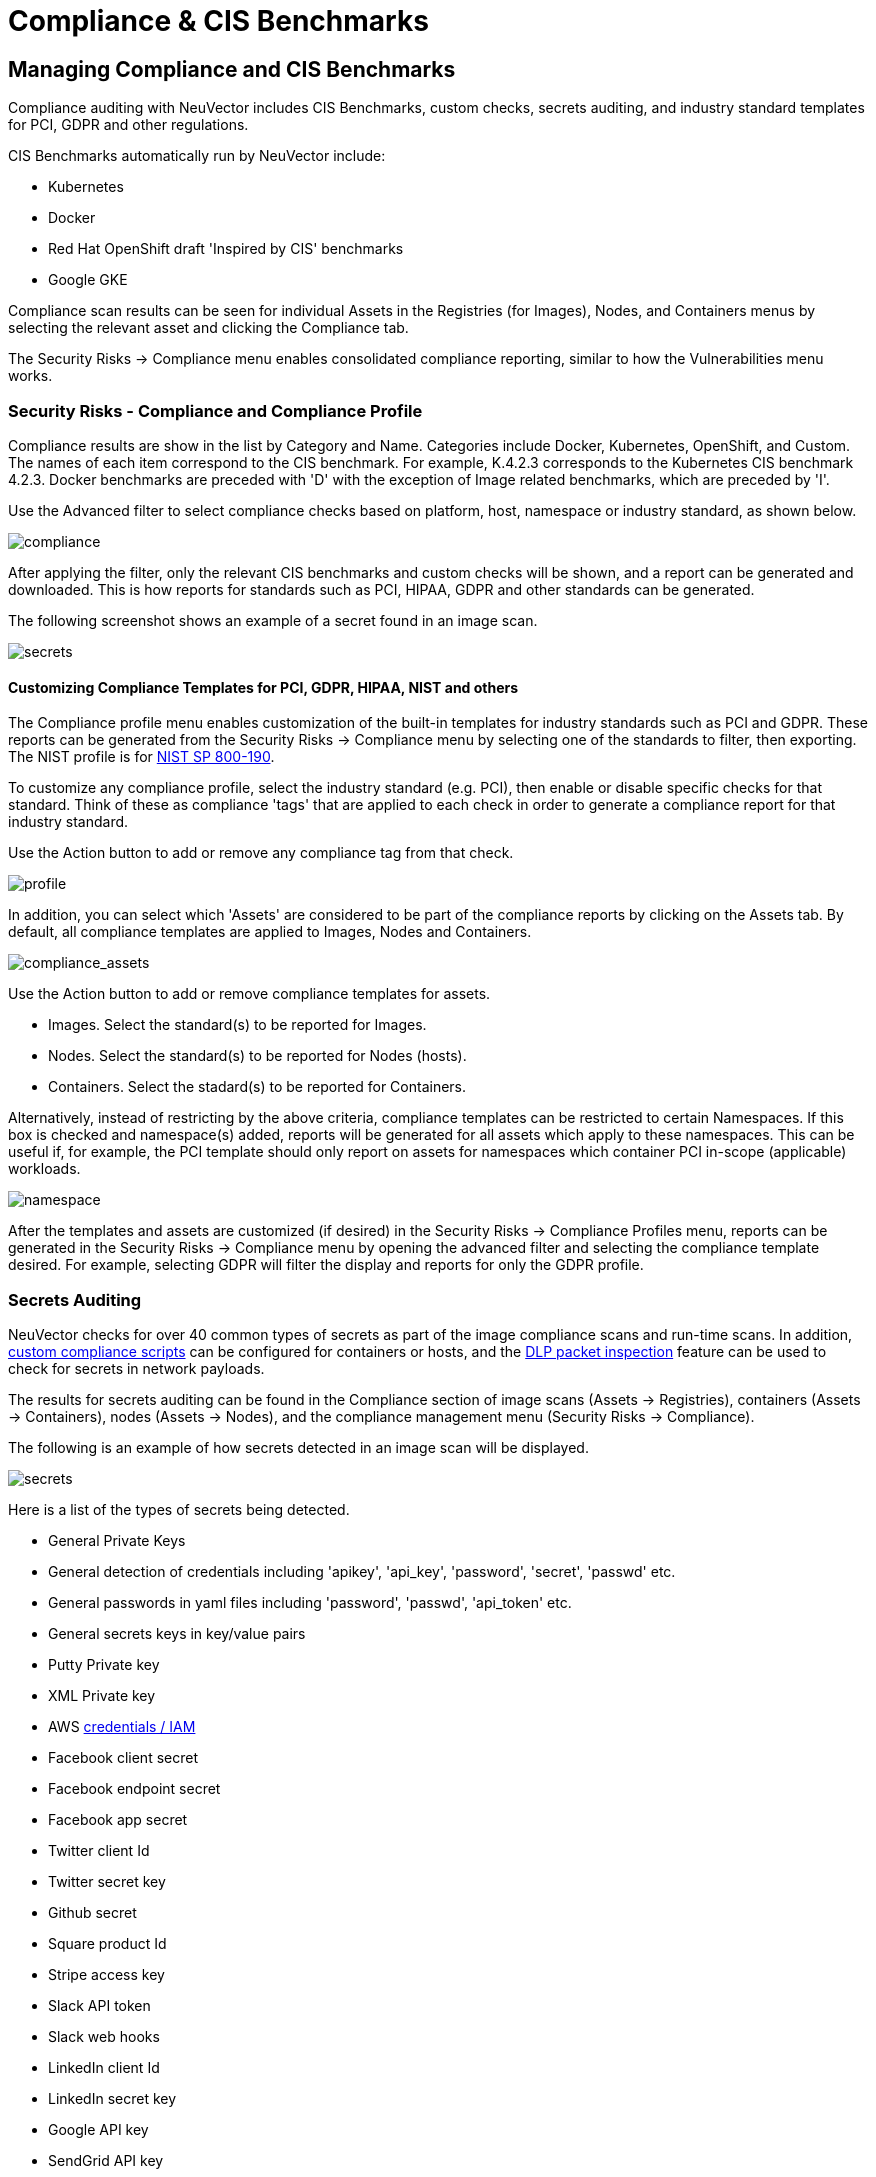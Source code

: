 = Compliance & CIS Benchmarks
:page-opendocs-origin: /06.scanning/01.scanning/02.compliance/02.compliance.md
:page-opendocs-slug:  /scanning/scanning/compliance

== Managing Compliance and CIS Benchmarks

Compliance auditing with NeuVector includes CIS Benchmarks, custom checks, secrets auditing, and industry standard templates for PCI, GDPR and other regulations.

CIS Benchmarks automatically run by NeuVector include:

* Kubernetes
* Docker
* Red Hat OpenShift draft 'Inspired by CIS' benchmarks
* Google GKE

Compliance scan results can be seen for individual Assets in the Registries (for Images), Nodes, and Containers menus by selecting the relevant asset and clicking the Compliance tab.

The Security Risks -> Compliance menu enables consolidated compliance reporting, similar to how the Vulnerabilities menu works.

=== Security Risks - Compliance and Compliance Profile

Compliance results are show in the list by Category and Name. Categories include Docker, Kubernetes, OpenShift, and Custom. The names of each item correspond to the CIS benchmark. For example, K.4.2.3 corresponds to the Kubernetes CIS benchmark 4.2.3. Docker benchmarks are preceded with 'D' with the exception of Image related benchmarks, which are preceded by 'I'.

Use the Advanced filter to select compliance checks based on platform, host, namespace or industry standard, as shown below.

image:compliance_4.png[compliance]

After applying the filter, only the relevant CIS benchmarks and custom checks will be shown, and a report can be generated and downloaded. This is how reports for standards such as PCI, HIPAA, GDPR and other standards can be generated.

The following screenshot shows an example of a secret found in an image scan.

image:secret_compliance_4.png[secrets]

==== Customizing Compliance Templates for PCI, GDPR, HIPAA, NIST and others

The Compliance profile menu enables customization of the built-in templates for industry standards such as PCI and GDPR. These reports can be generated from the Security Risks -> Compliance menu by selecting one of the standards to filter, then exporting. The NIST profile is for https://nvlpubs.nist.gov/nistpubs/SpecialPublications/NIST.SP.800-190.pdf[NIST SP 800-190].

To customize any compliance profile, select the industry standard (e.g. PCI), then enable or disable specific checks for that standard. Think of these as compliance 'tags' that are applied to each check in order to generate a compliance report for that industry standard.

Use the Action button to add or remove any compliance tag from that check.

image:compliance_profile_4.png[profile]

In addition, you can select which 'Assets' are considered to be part of the compliance reports by clicking on the Assets tab. By default, all compliance templates are applied to Images, Nodes and Containers.

image:profile_assets_4.png[compliance_assets]

Use the Action button to add or remove compliance templates for assets.

* Images. Select the standard(s) to be reported for Images.
* Nodes. Select the standard(s) to be reported for Nodes (hosts).
* Containers. Select the stadard(s) to be reported for Containers.

Alternatively, instead of restricting by the above criteria, compliance templates can be restricted to certain Namespaces. If this box is checked and namespace(s) added, reports will be generated for all assets which apply to these namespaces. This can be useful if, for example, the PCI template should only report on assets for namespaces which container PCI in-scope (applicable) workloads.

image:DocheckASSETSEnableNS.png[namespace]

After the templates and assets are customized (if desired) in the Security Risks -> Compliance Profiles menu, reports can be generated in the Security Risks -> Compliance menu by opening the advanced filter and selecting the compliance template desired. For example, selecting GDPR will filter the display and reports for only the GDPR profile.

=== Secrets Auditing

NeuVector checks for over 40 common types of secrets as part of the image compliance scans and run-time scans. In addition, xref:customcompliance.adoc[custom compliance scripts] can be configured for containers or hosts, and the xref:dlp.adoc[DLP packet inspection] feature can be used to check for secrets in network payloads.

The results for secrets auditing can be found in the Compliance section of image scans (Assets -> Registries), containers (Assets -> Containers), nodes (Assets -> Nodes), and the compliance management menu (Security Risks -> Compliance).

The following is an example of how secrets detected in an image scan will be displayed.

image:secrets_image_4.png[secrets]

Here is a list of the types of secrets being detected.

* General Private Keys
* General detection of credentials including 'apikey', 'api_key', 'password', 'secret', 'passwd' etc.
* General passwords in yaml files including 'password', 'passwd', 'api_token' etc.
* General secrets keys in key/value pairs
* Putty Private key
* XML Private key
* AWS https://docs.aws.amazon.com/general/latest/gr/aws-sec-cred-types.html[credentials / IAM]
* Facebook client secret
* Facebook endpoint secret
* Facebook app secret
* Twitter client Id
* Twitter secret key
* Github secret
* Square product Id
* Stripe access key
* Slack API token
* Slack web hooks
* LinkedIn client Id
* LinkedIn secret key
* Google API key
* SendGrid API key
* Twilio API key
* Heroku API key
* MailChimp API key
* MailGun API key
